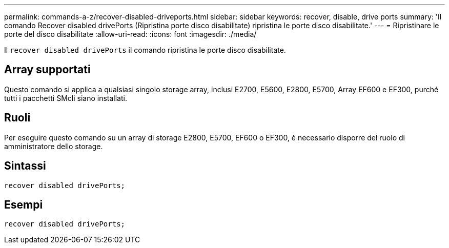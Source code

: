 ---
permalink: commands-a-z/recover-disabled-driveports.html 
sidebar: sidebar 
keywords: recover, disable, drive ports 
summary: 'Il comando Recover disabled drivePorts (Ripristina porte disco disabilitate) ripristina le porte disco disabilitate.' 
---
= Ripristinare le porte del disco disabilitate
:allow-uri-read: 
:icons: font
:imagesdir: ./media/


[role="lead"]
Il `recover disabled drivePorts` il comando ripristina le porte disco disabilitate.



== Array supportati

Questo comando si applica a qualsiasi singolo storage array, inclusi E2700, E5600, E2800, E5700, Array EF600 e EF300, purché tutti i pacchetti SMcli siano installati.



== Ruoli

Per eseguire questo comando su un array di storage E2800, E5700, EF600 o EF300, è necessario disporre del ruolo di amministratore dello storage.



== Sintassi

[listing]
----
recover disabled drivePorts;
----


== Esempi

[listing]
----
recover disabled drivePorts;
----